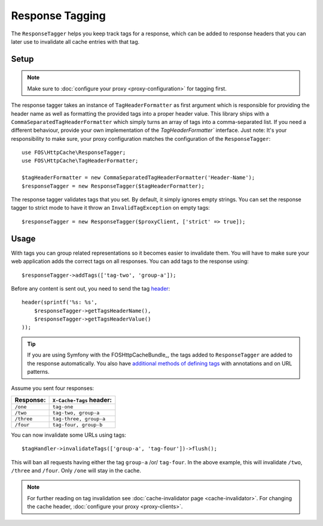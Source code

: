 Response Tagging
================

The ``ResponseTagger`` helps you keep track tags for a response, which can be
added to response headers that you can later use to invalidate all cache
entries with that tag.

.. _tags:

Setup
~~~~~

.. note::

    Make sure to :doc:`configure your proxy <proxy-configuration>` for tagging first.

The response tagger takes an instance of ``TagHeaderFormatter`` as first
argument which is responsible for providing the header name as well as formatting
the provided tags into a proper header value. This library ships with a
``CommaSeparatedTagHeaderFormatter`` which simply turns an array of tags into a
comma-separated list. If you need a different behaviour, provide your own implementation
of the `TagHeaderFormatter`` interface.
Just note: It's your responsibility to make sure, your proxy configuration matches
the configuration of the ``ResponseTagger``::

    use FOS\HttpCache\ResponseTagger;
    use FOS\HttpCache\TagHeaderFormatter;

    $tagHeaderFormatter = new CommaSeparatedTagHeaderFormatter('Header-Name');
    $responseTagger = new ResponseTagger($tagHeaderFormatter);

.. _response_tagger_optional_parameters:

The response tagger validates tags that you set. By default, it simply ignores
empty strings. You can set the response tagger to strict mode to have it throw
an ``InvalidTagException`` on empty tags::

    $responseTagger = new ResponseTagger($proxyClient, ['strict' => true]);

Usage
~~~~~

With tags you can group related representations so it becomes easier to
invalidate them. You will have to make sure your web application adds the
correct tags on all responses. You can add tags to the response using::

    $responseTagger->addTags(['tag-two', 'group-a']);

Before any content is sent out, you need to send the tag header_::

    header(sprintf('%s: %s',
        $responseTagger->getTagsHeaderName(),
        $responseTagger->getTagsHeaderValue()
    ));

.. tip::

    If you are using Symfony with the FOSHttpCacheBundle_, the tags
    added to ``ResponseTagger`` are added to the response automatically.
    You also have `additional methods of defining tags`_ with
    annotations and on URL patterns.

Assume you sent four responses:

+------------+-------------------------+
| Response:  | ``X-Cache-Tags`` header:|
+============+=========================+
| ``/one``   | ``tag-one``             |
+------------+-------------------------+
| ``/two``   | ``tag-two, group-a``    |
+------------+-------------------------+
| ``/three`` | ``tag-three, group-a``  |
+------------+-------------------------+
| ``/four``  | ``tag-four, group-b``   |
+------------+-------------------------+

You can now invalidate some URLs using tags::

    $tagHandler->invalidateTags(['group-a', 'tag-four'])->flush();

This will ban all requests having either the tag ``group-a`` /or/ ``tag-four``.
In the above example, this will invalidate ``/two``, ``/three`` and ``/four``.
Only ``/one`` will stay in the cache.

.. note::

    For further reading on tag invalidation see :doc:`cache-invalidator page <cache-invalidator>`.
    For changing the cache header, :doc:`configure your proxy <proxy-clients>`.

.. _header: http://php.net/header
.. _additional methods of defining tags: http://foshttpcachebundle.readthedocs.org/en/latest/features/tagging.html
